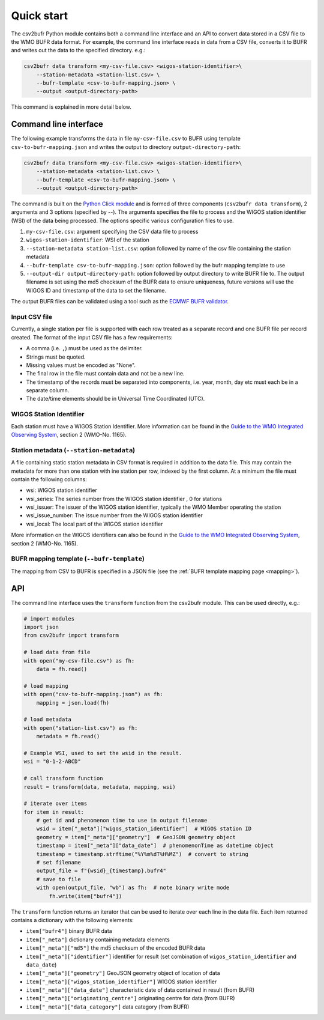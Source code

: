 .. _quickstart:

Quick start
===========

The csv2bufr Python module contains both a command line interface and an API to convert data
stored in a CSV file to the WMO BUFR data format.
For example, the command line interface reads in data from a CSV file, converts it to BUFR and writes out the data to the specified directory. e.g.:

.. code-block:: shell

   csv2bufr data transform <my-csv-file.csv> <wigos-station-identifier>\
       --station-metadata <station-list.csv> \
       --bufr-template <csv-to-bufr-mapping.json> \
       --output <output-directory-path>

This command is explained in more detail below.

Command line interface
**********************

The following example transforms the data in file ``my-csv-file.csv`` to BUFR using template ``csv-to-bufr-mapping.json``
and writes the output to directory ``output-directory-path``:

.. code-block:: shell

   csv2bufr data transform <my-csv-file.csv> <wigos-station-identifier>\
       --station-metadata <station-list.csv> \
       --bufr-template <csv-to-bufr-mapping.json> \
       --output <output-directory-path>

The command is built on the `Python Click module <https://click.palletsprojects.com/en/8.0.x/>`_ and is formed of
three components (``csv2bufr data transform``), 2 arguments and 3 options (specified by --).
The arguments specifies the file to process and the WIGOS station identifier (WSI) of the data being processed.
The options specific various configuration files to use.

#. ``my-csv-file.csv``: argument specifying the CSV data file to process
#. ``wigos-station-identifier``: WSI of the station
#. ``--station-metadata station-list.csv``: option followed by name of the csv file containing the station metadata
#. ``--bufr-template csv-to-bufr-mapping.json``: option followed by the bufr mapping template to use
#. ``--output-dir output-directory-path``: option followed by output directory to write BUFR file to. The output filename is set using the md5 checksum of the BUFR data to ensure uniqueness, future versions will use the WIGOS ID and timestamp of the data to set the filename.

The output BUFR files can be validated using a tool such as the `ECMWF BUFR validator <https://apps.ecmwf.int/codes/bufr/validator/>`_.

Input CSV file
--------------

Currently, a single station per file is supported with each row treated as a separate record and one BUFR file per record created.
The format of the input CSV file has a few requirements:

- A comma (i.e. ``,``) must be used as the delimiter.
- Strings must be quoted.
- Missing values must be encoded as "None".
- The final row in the file must contain data and not be a new line.
- The timestamp of the records must be separated into components, i.e. year, month, day etc must each be in a separate column.
- The date/time elements should be in Universal Time Coordinated (UTC).

WIGOS Station Identifier
------------------------

Each station must have a WIGOS Station Identifier. More information can be found in the
`Guide to the WMO Integrated Observing System <https://library.wmo.int/doc_num.php?explnum_id=10962>`_,
section 2 (WMO-No. 1165).

Station metadata (``--station-metadata``)
-----------------------------------------

A file containing static station metadata in CSV format is required in addition to the data file.
This may contain the metadata for more than one station with ine station per row, indexed by the first column.
At a minimum the file must contain the following columns:

- wsi: WIGOS station identifier
- wsi_series: The series number from the WIGOS station identifier , 0 for stations
- wsi_issuer: The issuer of the WIGOS station identifier, typically the WMO Member operating the station
- wsi_issue_number: The issue number from the WIGOS station identifier
- wsi_local: The local part of the WIGOS station identifier

More information on the WIGOS identifiers can also be found in the
`Guide to the WMO Integrated Observing System <https://library.wmo.int/doc_num.php?explnum_id=10962>`_, section 2 (WMO-No. 1165).

BUFR mapping template (``--bufr-template``)
-------------------------------------------

The mapping from CSV to BUFR is specified in a JSON file (see the :ref:`BUFR template mapping page <mapping>`).

API
***

The command line interface uses the ``transform`` function from the csv2bufr module. This can be used directly, e.g.:

.. code-block:: python

   # import modules
   import json
   from csv2bufr import transform

   # load data from file
   with open("my-csv-file.csv") as fh:
       data = fh.read()

   # load mapping
   with open("csv-to-bufr-mapping.json") as fh:
       mapping = json.load(fh)

   # load metadata
   with open("station-list.csv") as fh:
       metadata = fh.read()

   # Example WSI, used to set the wsid in the result.
   wsi = "0-1-2-ABCD"

   # call transform function
   result = transform(data, metadata, mapping, wsi)

   # iterate over items
   for item in result:
       # get id and phenomenon time to use in output filename
       wsid = item["_meta"]["wigos_station_identifier"]  # WIGOS station ID
       geometry = item["_meta"]["geometry"]  # GeoJSON geometry object
       timestamp = item["_meta"]["data_date"]  # phenomenonTime as datetime object
       timestamp = timestamp.strftime("%Y%m%dT%H%MZ")  # convert to string
       # set filename
       output_file = f"{wsid}_{timestamp}.bufr4"
       # save to file
       with open(output_file, "wb") as fh:  # note binary write mode
           fh.write(item["bufr4"])

The ``transform`` function returns an iterator that can be used to iterate over each line in the data file.
Each item returned contains a dictionary with the following elements:

- ``item["bufr4"]`` binary BUFR data
- ``item["_meta"]`` dictionary containing metadata elements
- ``item["_meta"]["md5"]`` the md5 checksum of the encoded BUFR data
- ``item["_meta"]["identifier"]`` identifier for result (set combination of ``wigos_station_identifier`` and ``data_date``)
- ``item["_meta"]["geometry"]`` GeoJSON geometry object of location of data
- ``item["_meta"]["wigos_station_identifier"]`` WIGOS station identifier
- ``item["_meta"]["data_date"]`` characteristic date of data contained in result (from BUFR)
- ``item["_meta"]["originating_centre"]`` originating centre for data (from BUFR)
- ``item["_meta"]["data_category"]`` data category (from BUFR)
